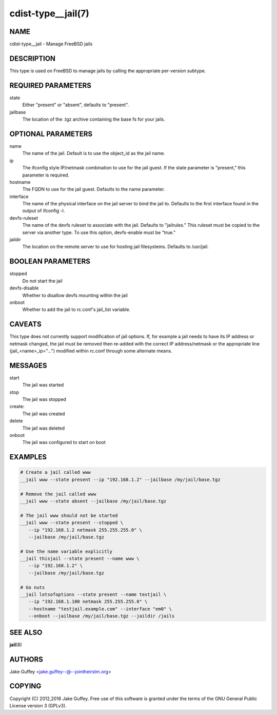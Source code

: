 cdist-type__jail(7)
===================

NAME
----
cdist-type__jail - Manage FreeBSD jails


DESCRIPTION
-----------
This type is used on FreeBSD to manage jails by calling the appropriate per-version subtype.


REQUIRED PARAMETERS
-------------------
state
   Either "present" or "absent", defaults to "present".

jailbase
   The location of the .tgz archive containing the base fs for your jails.


OPTIONAL PARAMETERS
-------------------
name
   The name of the jail. Default is to use the object_id as the jail name.

ip
   The ifconfig style IP/netmask combination to use for the jail guest. If
   the state parameter is "present," this parameter is required.

hostname
   The FQDN to use for the jail guest. Defaults to the name parameter.

interface
   The name of the physical interface on the jail server to bind the jail to.
   Defaults to the first interface found in the output of ifconfig -l.

devfs-ruleset
   The name of the devfs ruleset to associate with the jail. Defaults to
   "jailrules." This ruleset must be copied to the server via another type.
   To use this option, devfs-enable must be "true."

jaildir
   The location on the remote server to use for hosting jail filesystems.
   Defaults to /usr/jail.

BOOLEAN PARAMETERS
------------------
stopped
   Do not start the jail

devfs-disable
   Whether to disallow devfs mounting within the jail

onboot
   Whether to add the jail to rc.conf's jail_list variable. 


CAVEATS
-------
This type does not currently support modification of jail options. If, for
example a jail needs to have its IP address or netmask changed, the jail must
be removed then re-added with the correct IP address/netmask or the appropriate
line (jail_<name>_ip="...") modified within rc.conf through some alternate
means.

MESSAGES
--------
start
   The jail was started
stop
   The jail was stopped
create:
   The jail was created
delete
   The jail was deleted
onboot
   The jail was configured to start on boot

EXAMPLES
--------

.. code-block:: sh

    # Create a jail called www
    __jail www --state present --ip "192.168.1.2" --jailbase /my/jail/base.tgz

    # Remove the jail called www
    __jail www --state absent --jailbase /my/jail/base.tgz

    # The jail www should not be started
    __jail www --state present --stopped \
       --ip "192.168.1.2 netmask 255.255.255.0" \
       --jailbase /my/jail/base.tgz

    # Use the name variable explicitly
    __jail thisjail --state present --name www \
       --ip "192.168.1.2" \
       --jailbase /my/jail/base.tgz

    # Go nuts
    __jail lotsofoptions --state present --name testjail \
       --ip "192.168.1.100 netmask 255.255.255.0" \
       --hostname "testjail.example.com" --interface "em0" \
       --onboot --jailbase /my/jail/base.tgz --jaildir /jails


SEE ALSO
--------
:strong:`jail`\ (8)


AUTHORS
-------
Jake Guffey <jake.guffey--@--jointheirstm.org>


COPYING
-------
Copyright \(C) 2012,2016 Jake Guffey. Free use of this software is
granted under the terms of the GNU General Public License version 3 (GPLv3).
